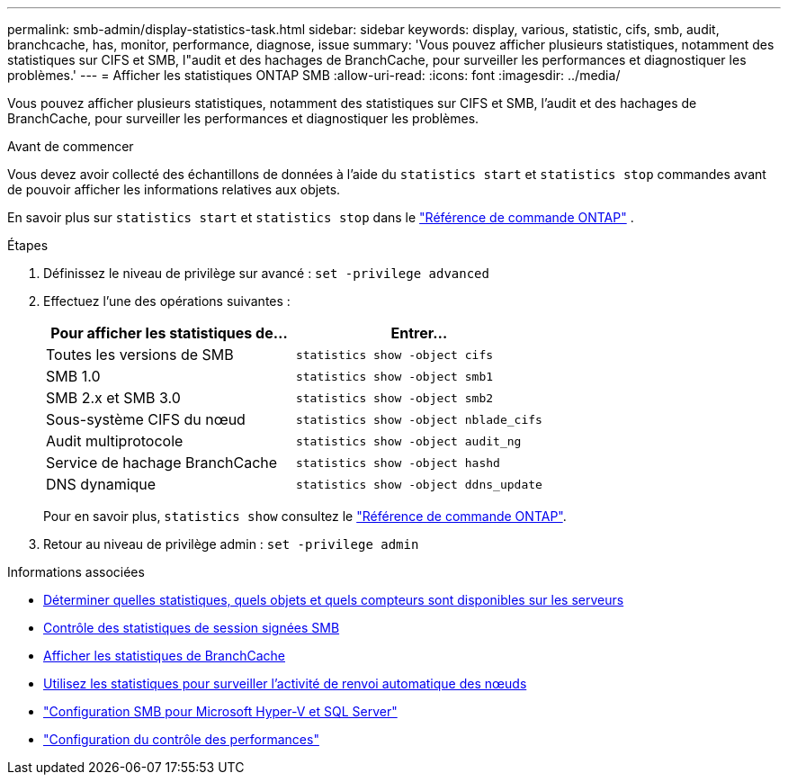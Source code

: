 ---
permalink: smb-admin/display-statistics-task.html 
sidebar: sidebar 
keywords: display, various, statistic, cifs, smb, audit, branchcache, has, monitor, performance, diagnose, issue 
summary: 'Vous pouvez afficher plusieurs statistiques, notamment des statistiques sur CIFS et SMB, l"audit et des hachages de BranchCache, pour surveiller les performances et diagnostiquer les problèmes.' 
---
= Afficher les statistiques ONTAP SMB
:allow-uri-read: 
:icons: font
:imagesdir: ../media/


[role="lead"]
Vous pouvez afficher plusieurs statistiques, notamment des statistiques sur CIFS et SMB, l'audit et des hachages de BranchCache, pour surveiller les performances et diagnostiquer les problèmes.

.Avant de commencer
Vous devez avoir collecté des échantillons de données à l'aide du `statistics start` et `statistics stop` commandes avant de pouvoir afficher les informations relatives aux objets.

En savoir plus sur  `statistics start` et  `statistics stop` dans le link:https://docs.netapp.com/us-en/ontap-cli/search.html?q=statistics["Référence de commande ONTAP"^] .

.Étapes
. Définissez le niveau de privilège sur avancé : `set -privilege advanced`
. Effectuez l'une des opérations suivantes :
+
|===
| Pour afficher les statistiques de... | Entrer... 


 a| 
Toutes les versions de SMB
 a| 
`statistics show -object cifs`



 a| 
SMB 1.0
 a| 
`statistics show -object smb1`



 a| 
SMB 2.x et SMB 3.0
 a| 
`statistics show -object smb2`



 a| 
Sous-système CIFS du nœud
 a| 
`statistics show -object nblade_cifs`



 a| 
Audit multiprotocole
 a| 
`statistics show -object audit_ng`



 a| 
Service de hachage BranchCache
 a| 
`statistics show -object hashd`



 a| 
DNS dynamique
 a| 
`statistics show -object ddns_update`

|===
+
Pour en savoir plus, `statistics show` consultez le link:https://docs.netapp.com/us-en/ontap-cli/statistics-show.html["Référence de commande ONTAP"^].

. Retour au niveau de privilège admin : `set -privilege admin`


.Informations associées
* xref:determine-statistics-objects-counters-available-task.adoc[Déterminer quelles statistiques, quels objets et quels compteurs sont disponibles sur les serveurs]
* xref:monitor-signed-session-statistics-task.adoc[Contrôle des statistiques de session signées SMB]
* xref:display-branchcache-statistics-task.adoc[Afficher les statistiques de BranchCache]
* xref:statistics-monitor-automatic-node-referral-task.adoc[Utilisez les statistiques pour surveiller l'activité de renvoi automatique des nœuds]
* link:../smb-hyper-v-sql/index.html["Configuration SMB pour Microsoft Hyper-V et SQL Server"]
* link:../performance-config/index.html["Configuration du contrôle des performances"]

